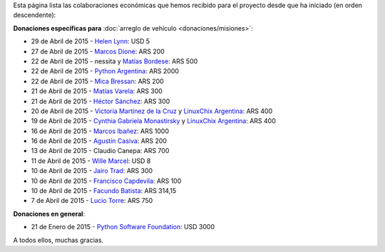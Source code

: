 .. title: Colaboradores
.. slug: donaciones/colaboradores
.. date: 2015-04-06 11:12:58 UTC-03:00
.. tags: donaciones, argentina en python
.. link: 
.. description: 
.. type: text
.. nocomments: True

Esta página lista las colaboraciones económicas que hemos recibido
para el proyecto desde que ha iniciado (en orden descendente):

**Donaciones específicas para** :doc:`arreglo de vehículo
<donaciones/misiones>`:

.. 28 de Abril de 2015 - `Python Software Foundation <https://www.python.org/psf/>`_: USD 300 (pendiente)

* 29 de Abril de 2015 - `Helen Lynn <https://twitter.com/helenlynn>`_: USD 5 
* 27 de Abril de 2015 - `Marcos Dione <http://www.grulic.org.ar/~mdione/glob/>`_: ARS 200
* 22 de Abril de 2015 - nessita y `Matías Bordese <https://twitter.com/mbordese>`_: ARS 500
* 22 de Abril de 2015 - `Python Argentina <https://twitter.com/PythonArgentina>`_: ARS 2000
* 22 de Abril de 2015 - `Mica Bressan <https://twitter.com/micabressan_>`_: ARS 200
* 21 de Abril de 2015 - `Matías Varela <https://twitter.com/matuvarela>`_: ARS 300
* 21 de Abril de 2015 - `Héctor Sánchez <https://twitter.com/hectorksanchez>`_: ARS 300
* 20 de Abril de 2015 - `Victoria Martínez de la Cruz <https://twitter.com/vkmc>`_ y `LinuxChix Argentina
  <https://twitter.com/linuxchixar>`_: ARS 400
* 19 de Abril de 2015 - `Cynthia Gabriela Monastirsky
  <https://twitter.com/cynpy>`_ y `LinuxChix Argentina
  <https://twitter.com/linuxchixar>`_: ARS 400
* 16 de Abril de 2015 - `Marcos Ibañez <https://twitter.com/mgi1982>`_: ARS 1000
* 16 de Abril de 2015 - `Agustín Casiva <https://twitter.com/casivaagustin>`_: ARS 200
* 13 de Abril de 2015 - Claudio Canepa: ARS 700
* 11 de Abril de 2015 - `Wille Marcel <https://twitter.com/_wille>`_: USD 8
* 10 de Abril de 2015 - `Jairo Trad <https://twitter.com/jairotrad>`_: ARS 300
* 10 de Abril de 2015 - `Francisco Capdevila <https://twitter.com/pancho_jay>`_: ARS 100
* 10 de Abril de 2015 - `Facundo Batista <http://taniquetil.com.ar/>`_: ARS 314,15
* 7 de Abril de 2015 - `Lucio Torre <https://twitter.com/luciotorre>`_: ARS 750

**Donaciones en general**:

* 21 de Enero de 2015 - `Python Software Foundation <https://www.python.org/psf/>`_: USD 3000

A todos ellos, muchas gracias.
